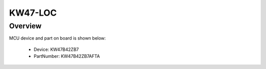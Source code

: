 .. _kw47loc:

KW47-LOC
####################

Overview
********




.. image:: ./kw47loc.png
   :width: 240px
   :align: center
   :alt: KW47-LOC

MCU device and part on board is shown below:

 - Device: KW47B42ZB7
 - PartNumber: KW47B42ZB7AFTA


